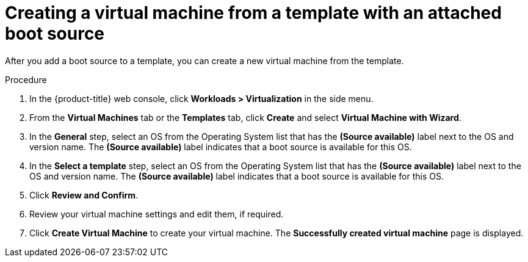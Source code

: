 // Module included in the following assemblies:
//
// * virt/virtual_machines/virtual_disks/virt-creating-and-using-boot-sources.adoc

:_content-type: PROCEDURE
[id="virt-creating-a-vm-from-a-template-with-an-attached-boot-source_{context}"]
= Creating a virtual machine from a template with an attached boot source

After you add a boot source to a template, you can create a new virtual machine from the template.

.Procedure

. In the {product-title} web console, click *Workloads > Virtualization* in the side menu.
. From the *Virtual Machines* tab or the *Templates* tab, click *Create* and select *Virtual Machine with Wizard*.
. In the *General* step, select an OS from the Operating System list that has the *(Source available)* label next to the OS and version name. The *(Source available)* label indicates that a boot source is available for this OS.
. In the *Select a template* step, select an OS from the Operating System list that has the *(Source available)* label next to the OS and version name. The *(Source available)* label indicates that a boot source is available for this OS.
. Click *Review and Confirm*.
. Review your virtual machine settings and edit them, if required.
. Click *Create Virtual Machine* to create your virtual machine. The *Successfully created virtual machine* page is displayed.
